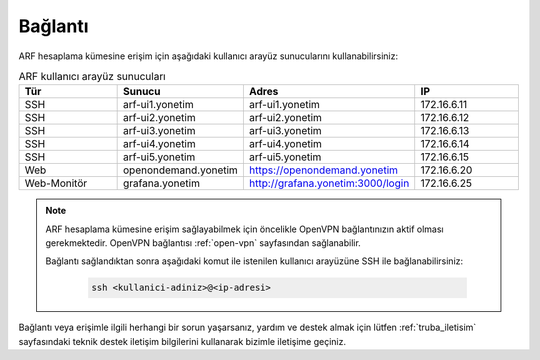 .. _arf_baglanti:

========
Bağlantı
========

ARF hesaplama kümesine erişim için aşağıdaki kullanıcı arayüz sunucularını kullanabilirsiniz:

.. list-table:: ARF kullanıcı arayüz sunucuları
   :widths: 25 25 25 25
   :header-rows: 1
   :align: center

   * - Tür
     - Sunucu
     - Adres
     - IP
   * - SSH
     - arf-ui1.yonetim
     - arf-ui1.yonetim
     - 172.16.6.11
   * - SSH
     - arf-ui2.yonetim
     - arf-ui2.yonetim
     - 172.16.6.12
   * - SSH
     - arf-ui3.yonetim
     - arf-ui3.yonetim
     - 172.16.6.13
   * - SSH
     - arf-ui4.yonetim
     - arf-ui4.yonetim
     - 172.16.6.14
   * - SSH
     - arf-ui5.yonetim
     - arf-ui5.yonetim
     - 172.16.6.15
   * - Web
     - openondemand.yonetim
     - https://openondemand.yonetim
     - 172.16.6.20
   * - Web-Monitör
     - grafana.yonetim
     - http://grafana.yonetim:3000/login
     - 172.16.6.25

.. note::
  ARF hesaplama kümesine erişim sağlayabilmek için öncelikle OpenVPN bağlantınızın aktif olması gerekmektedir. OpenVPN bağlantısı :ref:`open-vpn` sayfasından sağlanabilir. 
   
  Bağlantı sağlandıktan sonra aşağıdaki komut ile istenilen kullanıcı arayüzüne SSH ile bağlanabilirsiniz:

    .. code-block:: bash

      ssh <kullanici-adiniz>@<ip-adresi>

Bağlantı veya erişimle ilgili herhangi bir sorun yaşarsanız, yardım ve destek almak için lütfen :ref:`truba_iletisim` sayfasındaki teknik destek iletişim bilgilerini kullanarak bizimle iletişime geçiniz.



